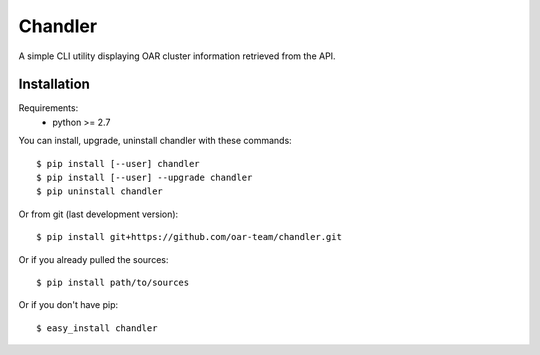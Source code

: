 Chandler
========

A simple CLI utility displaying OAR cluster information retrieved from the API.

Installation
------------

Requirements:
  - python >= 2.7

You can install, upgrade, uninstall chandler with these commands::

  $ pip install [--user] chandler
  $ pip install [--user] --upgrade chandler
  $ pip uninstall chandler

Or from git (last development version)::

  $ pip install git+https://github.com/oar-team/chandler.git

Or if you already pulled the sources::

  $ pip install path/to/sources

Or if you don't have pip::

  $ easy_install chandler
